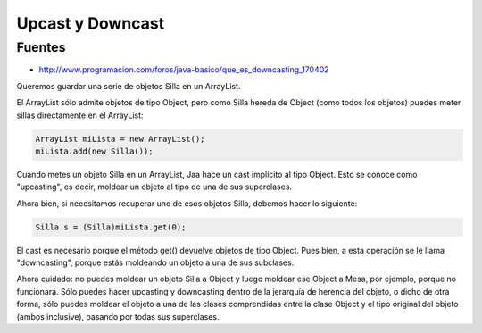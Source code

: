 .. _reference-programacion-csharp-up_down_cast:

#################
Upcast y Downcast
#################

Fuentes
*******

* http://www.programacion.com/foros/java-basico/que_es_downcasting_170402

Queremos guardar una serie de objetos Silla en un ArrayList.

El ArrayList sólo admite objetos de tipo Object, pero como Silla hereda de Object
(como todos los objetos) puedes meter sillas directamente en el ArrayList:

.. code-block:: c#

    ArrayList miLista = new ArrayList();
    miLista.add(new Silla());

Cuando metes un objeto Silla en un ArrayList, Jaa hace un cast implícito al tipo
Object. Esto se conoce como "upcasting", es decir, moldear un objeto al tipo de
una de sus superclases.

Ahora bien, si necesitamos recuperar uno de esos objetos Silla, debemos hacer
lo siguiente:

.. code-block:: c#

    Silla s = (Silla)miLista.get(0);

El cast es necesario porque el método get() devuelve objetos de tipo Object.
Pues bien, a esta operación se le llama "downcasting", porque estás moldeando
un objeto a una de sus subclases.

Ahora cuidado: no puedes moldear un objeto Silla a Object y luego moldear ese
Object a Mesa, por ejemplo, porque no funcionará. Sólo puedes hacer upcasting
y downcasting dentro de la jerarquía de herencia del objeto, o dicho de otra
forma, sólo puedes moldear el objeto a una de las clases comprendidas entre la
clase Object y el tipo original del objeto (ambos inclusive), pasando por todas
sus superclases.
